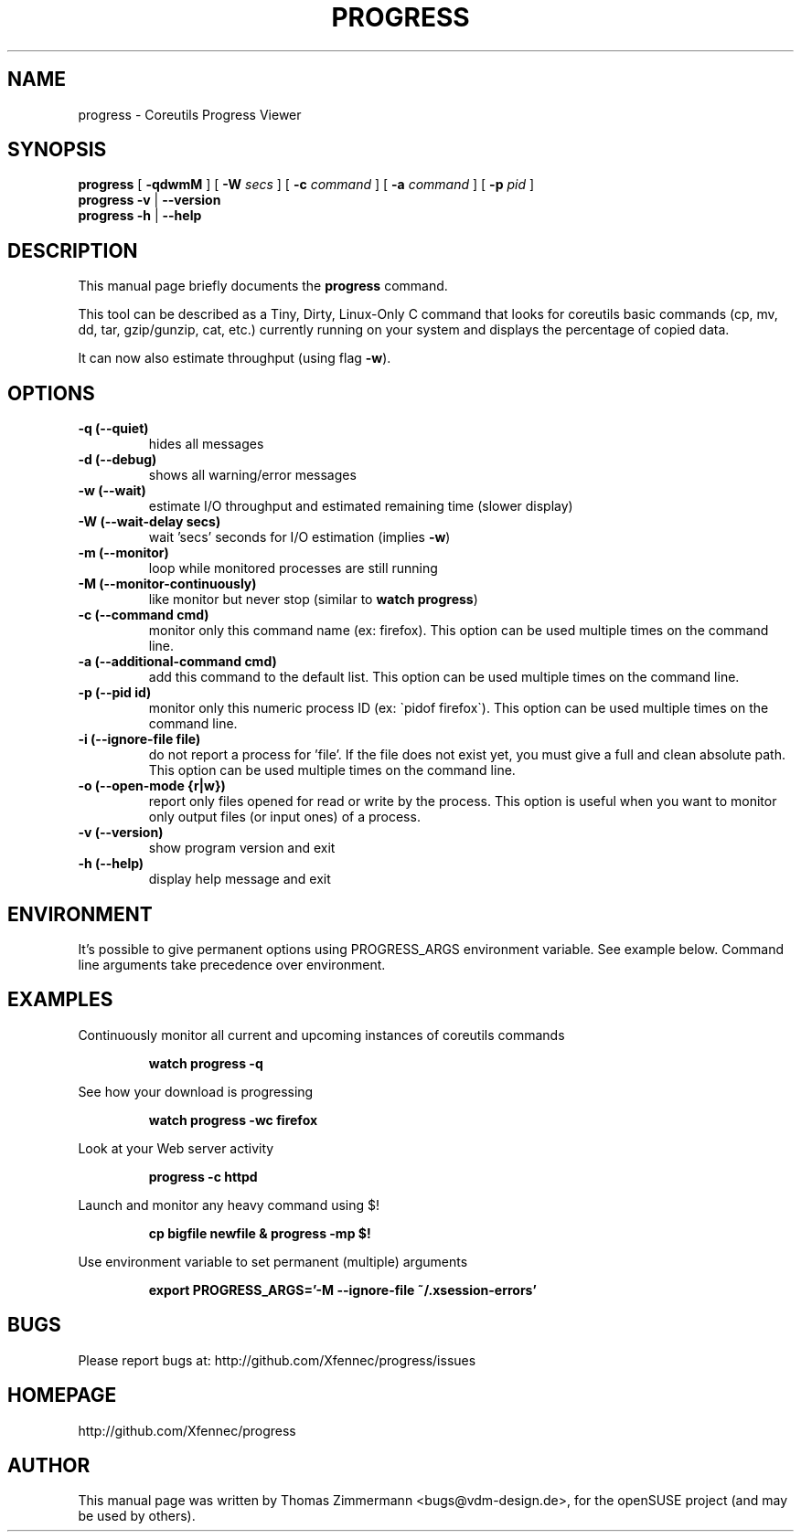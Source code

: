 .TH PROGRESS 1 "January 22, 2016" "progress"

.SH NAME
progress \- Coreutils Progress Viewer
.SH SYNOPSIS
.B progress
[
.B \-qdwmM
] [
.B \-W
.I secs
] [
.B \-c
.I command
] [
.B \-a
.I command
] [
.B \-p
.I pid
]
.br
.B progress -v
|
.B \-\-version
.br
.B progress \-h
|
.B \-\-help
.br

.SH DESCRIPTION
This manual page briefly documents the \fBprogress\fP command.
.PP
This tool can be described as a Tiny, Dirty, Linux-Only C command
that looks for coreutils basic commands (cp, mv, dd, tar, gzip/gunzip,
cat, etc.) currently running on your system and displays the
percentage of copied data.

It can now also estimate throughput (using flag
.BR \-w ).

.SH OPTIONS
.TP
.B \-q (\-\-quiet)
hides all messages
.TP
.B \-d (\-\-debug)
shows all warning/error messages
.TP
.B \-w (\-\-wait)
estimate I/O throughput and estimated remaining time (slower display)
.TP
.B \-W (\-\-wait\-delay secs)
wait 'secs' seconds for I/O estimation (implies
.BR \-w )
.TP
.B \-m (\-\-monitor)
loop while monitored processes are still running
.TP
.B \-M (\-\-monitor\-continuously)
like monitor but never stop (similar to
.BR "watch progress" )
.TP
.B \-c (\-\-command cmd)
monitor only this command name (ex: firefox). This option can be used multiple
times on the command line.
.TP
.B \-a (\-\-additional-command cmd)
add this command to the default list. This option can be used multiple
times on the command line.
.TP
.B \-p (\-\-pid id)
monitor only this numeric process ID (ex: \`pidof firefox\`). This option can
be used multiple times on the command line.
.TP
.B \-i (\-\-ignore-file file)
do not report a process for 'file'. If the file does not exist yet, you must
give a full and clean absolute path. This option can be used multiple times
on the command line.
.TP
.B \-o (\-\-open-mode {r|w})
report only files opened for read or write by the process. This option is
useful when you want to monitor only output files (or input ones) of a process.
.TP
.B \-v (\-\-version)
show program version and exit
.TP
.B \-h (\-\-help)
display help message and exit

.SH ENVIRONMENT
It's possible to give permanent options using PROGRESS_ARGS environment variable.
See example below. Command line arguments take precedence over environment.

.SH EXAMPLES

Continuously monitor all current and upcoming instances of coreutils commands
.RS

.B watch progress \-q

.RE
See how your download is progressing
.RS

.B watch progress \-wc firefox

.RE
Look at your Web server activity
.RS

.B progress \-c httpd

.RE
Launch and monitor any heavy command using $!
.RS

.B cp bigfile newfile & progress \-mp $!


.RE
Use environment variable to set permanent (multiple) arguments
.RS

.B export PROGRESS_ARGS='-M \-\-ignore-file ~/.xsession-errors'

.RE
.SH BUGS
Please report bugs at: http://github.com/Xfennec/progress/issues

.SH HOMEPAGE
http://github.com/Xfennec/progress

.SH AUTHOR
This manual page was written by Thomas Zimmermann <bugs@vdm-design.de>,
for the openSUSE project (and may be used by others).
